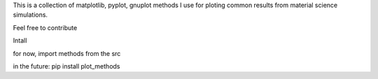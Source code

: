 This is a collection of matplotlib, pyplot, gnuplot methods 
I use for ploting common results from material science simulations.



Feel free to contribute


Intall

for now, import methods from the src

in the future:
pip install plot_methods

